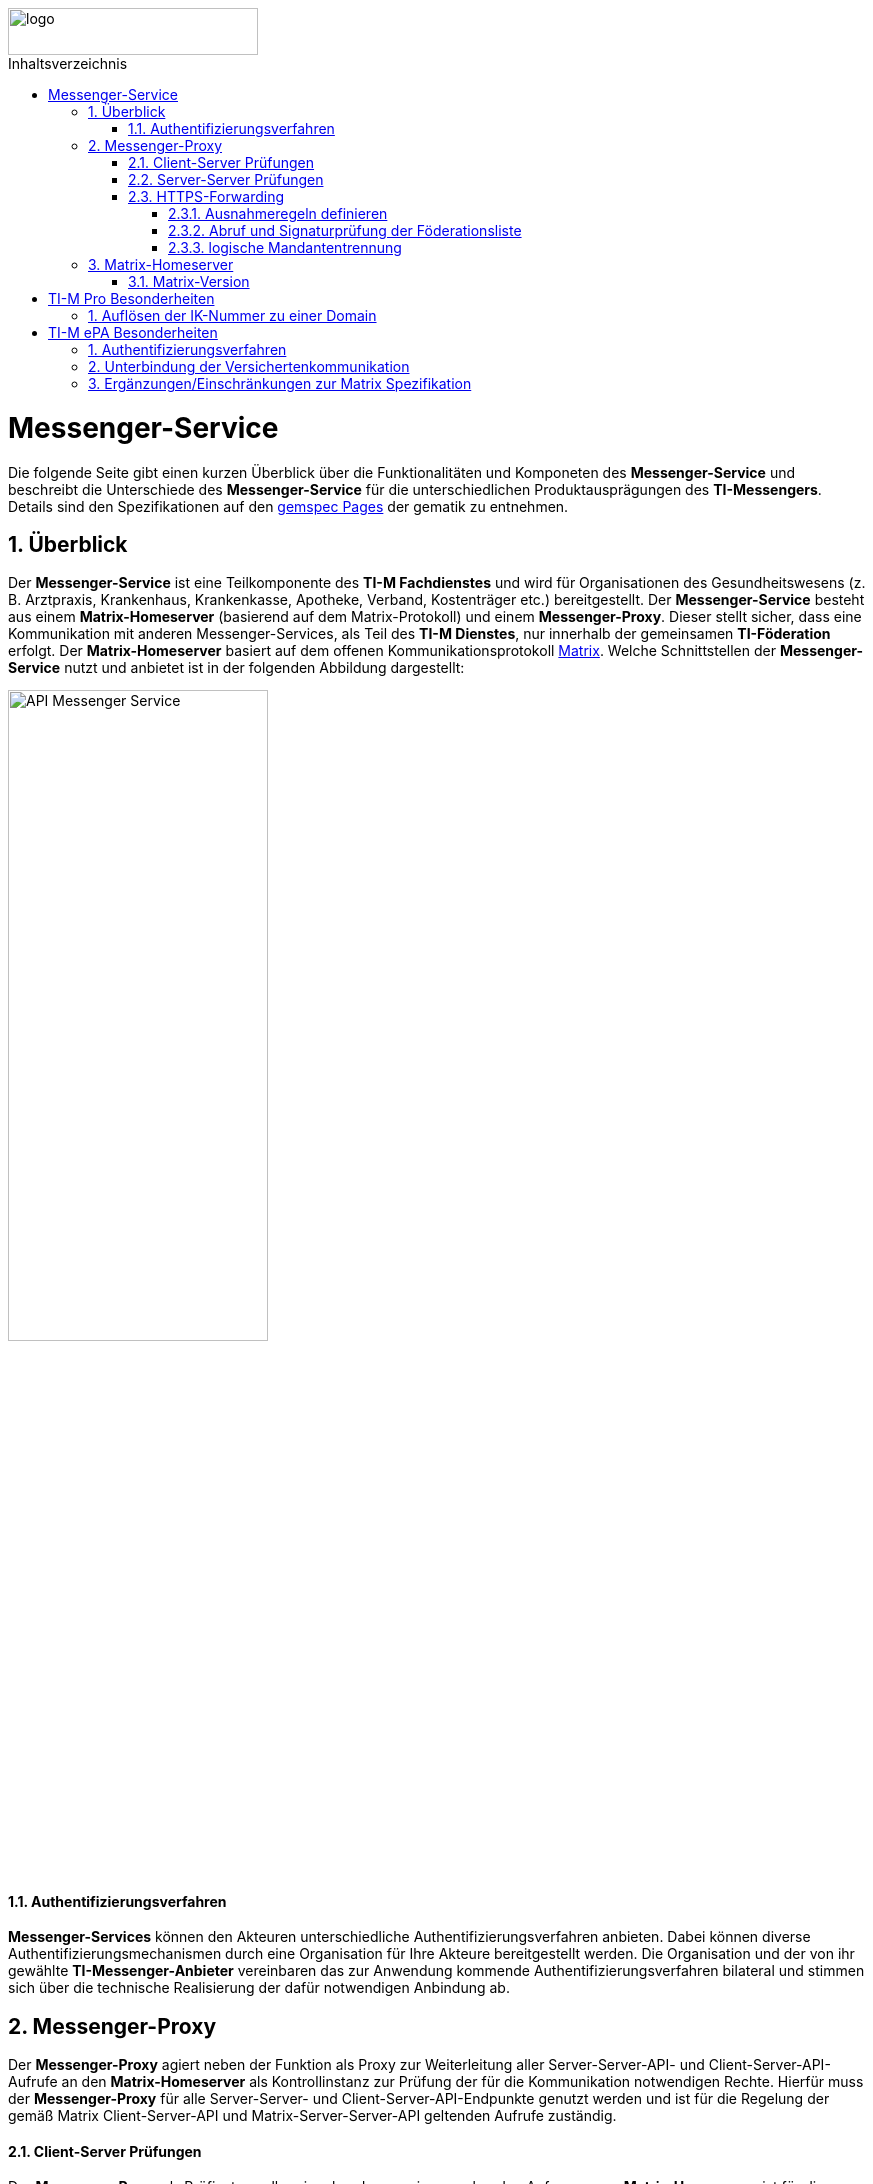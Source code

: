 ifdef::env-github[]
:tip-caption: :bulb:
:note-caption: :information_source:
:important-caption: :heavy_exclamation_mark:
:caution-caption: :fire:
:warning-caption: :warning:
endif::[]

:imagesdir: ../../images
:toc: macro
:toclevels: 5
:toc-title: Inhaltsverzeichnis
:numbered:
:sectnumlevels: 5

image::meta/gematik.png[logo,width=250,height=47,role=right]

toc::[]

= Messenger-Service
Die folgende Seite gibt einen kurzen Überblick über die Funktionalitäten und Komponeten des *Messenger-Service* und beschreibt die Unterschiede des *Messenger-Service* für die unterschiedlichen Produktausprägungen des *TI-Messengers*. Details sind den Spezifikationen auf den link:https://gemspec.gematik.de/[gemspec Pages] der gematik zu entnehmen.  

== Überblick
Der *Messenger-Service* ist eine Teilkomponente des *TI-M Fachdienstes* und wird für Organisationen des Gesundheitswesens (z. B. Arztpraxis, Krankenhaus, Krankenkasse, Apotheke, Verband, Kostenträger etc.) bereitgestellt. Der *Messenger-Service* besteht aus einem *Matrix-Homeserver* (basierend auf dem Matrix-Protokoll) und einem *Messenger-Proxy*. Dieser stellt sicher, dass eine Kommunikation mit anderen Messenger-Services, als Teil des *TI-M Dienstes*, nur innerhalb der gemeinsamen *TI-Föderation* erfolgt. Der *Matrix-Homeserver* basiert auf dem offenen Kommunikationsprotokoll link:https://spec.matrix.org/[Matrix]. Welche Schnittstellen der *Messenger-Service* nutzt und anbietet ist in der folgenden Abbildung dargestellt:

image::generated/TI-M_Basis/API-Messenger-Service.svg[align="center",width="55%"]

==== Authentifizierungsverfahren
*Messenger-Services* können den Akteuren unterschiedliche Authentifizierungsverfahren anbieten. Dabei können diverse Authentifizierungsmechanismen durch eine Organisation für Ihre Akteure bereitgestellt werden. Die Organisation und der von ihr gewählte *TI-Messenger-Anbieter* vereinbaren das zur Anwendung kommende Authentifizierungsverfahren bilateral und stimmen sich über die technische Realisierung der dafür notwendigen Anbindung ab.

== Messenger-Proxy
Der *Messenger-Proxy* agiert neben der Funktion als Proxy zur Weiterleitung aller Server-Server-API- und Client-Server-API-Aufrufe an den *Matrix-Homeserver* als Kontrollinstanz zur Prüfung der für die Kommunikation notwendigen Rechte. Hierfür muss der *Messenger-Proxy* für alle Server-Server- und Client-Server-API-Endpunkte genutzt werden und ist für die Regelung der gemäß Matrix Client-Server-API und Matrix-Server-Server-API geltenden Aufrufe zuständig.

==== Client-Server Prüfungen
Der *Messenger-Proxy* als Prüfinstanz aller eingehenden, sowie ausgehenden Anfragen zum *Matrix-Homeserver* ist für die Regelung der gemäß Matrix-Client-Server-API und Matrix-Server-Server-API geltenden Aufrufe zuständig. Daher ist es erforderlich, dass der *Messenger-Proxy* für jeden *Messenger-Service* als Forward- sowie Reverse-Proxy bereitgestellt wird. Die folgende Abbildung verdeutlicht die beide gerade skizzierten Funktionsweisen. 

image::generated/TI-M_Basis/Pruefungen_Messenger_Proxy.svg[width="100%"]

Bei Aufruf der Client-Server-API durch einen *TI-Messenger-Client* aus dem Internet fungiert der *Messenger-Proxy* als Reverse-Proxy. Beim Aufruf der Server-Server-API im Rahmen einer Server-To-Server Kommunikation fungiert der *Messenger-Proxy* als Forward-, sowie als Reverse-Proxy.

Die folgenden Prüfungen sind durch den *Messenger-Proxy* durchzuführen:
- Der *Messenger-Proxy* muss sicherstellen, dass beim Anlegen eines Raumes das Attribut `invite` mit maximal einer *MXID* befüllt ist.
- Bei jedem `Invite-Event` muss der *Messenger-Proxy* prüfen, ob die in der Anfrage enthaltenen Matrix-Domains zur *TI-Föderation* gehören.
- Der *Messenger-Proxy* muss bei eingehender Kommunikation auf die Medien-Endpunkte die Pfadkomponente {serverName} auf Föderationszugehörigkeit prüfen

==== Server-Server Prüfungen
In der Funktion als Server-Server Proxy prüft der Messenger-Proxy alle ausgehenden sowie eingehenden Events. Damit fungiert der Server-Server Proxy sowohl als Forward als auch als Reverse-Proxy. 
Die folgenden Prüfungen sind durch den *Messenger-Proxy* durchzuführen:
- Bei jedem Event muss der *Messenger-Proxy* die Föderationszugehörigkeit der im Event enthaltenen Matrix-Domains prüfen.
- Ist auf einem eingehenden Request, im *Authorization-Header* das Attribut `origin` gesetzt, so muss der *Messenger-Proxy* den enthaltenen Servernamen auf Föderationszugehörigkeit prüfen.
- Ist auf einem ausgehenden Request, im *Authorization-Header* das Attribut `destination` gesetzt, so muss der *Messenger-Proxy* den enthaltenen Servernamen auf Föderationszugehörigkeit prüfen.
- Der *Messenger-Proxy* muss bei ausgehender Kommunikation zum Endpunkt `/.well-known/matrix/server` den im Host-Header enthaltenen Servernamen auf Föderationszugehörigkeit prüfen.
- Der *Messenger-Proxy* muss bei ausgehender Kommunikation auf die Medien-Endpunkte die Pfadkomponente {serverName} auf Föderationszugehörigkeit prüfen

=== HTTPS-Forwarding
Die Kommunikation des *Matrix-Homeservers* in das Internet muss immer über den eigenen *Messenger-Proxy* (in der Funktion als Forward-Proxy) erfolgen.

==== Ausnahmeregeln definieren
Für bestimmte Funktionalitäten ist es notwendig, dass Anfragen nicht durch die Berechtigungsprüfung des *Messenger-Proxys* abgelehnt werden. So muss eine Anfrage des *VZD-FHIR-Directory* an die link:https://spec.matrix.org/v1.11/server-server-api/#getwell-knownmatrixserver[.well-known] Datei erlaubt sein, um einen eigenen Port für Anfragen des *VZD-FHIR-Directoy* zu hinterlegen, um später über diesen Port den `/_matrix/federation/v1/openid/userinfo`-Endpunkt aufzurufen. Hierzu muss der *Messenger-Proxy* ebenfalls den Zugriff erlauben, damit das *VZD-FHIR-Directory* einen `Matrix-OpenID-Token` prüfen lassen kann.

==== Abruf und Signaturprüfung der Föderationsliste
Eine aktuelle Version der Föderationsliste wird vom *Messenger-Proxy* über die Schnittstelle `I_internVerification` abgerufen. Der Abruf erfolgt entweder zyklisch über ein vom Anbieter definiertes Intervall oder im Rahmen der Föderationsprüfung, wenn eine Domain in der aktuell vorliegenden Liste nicht enthalten ist.
Der *Messenger-Proxy* muss sicherstellen, dass die vom *Registrierungs-Dienst* bereitgestellte Föderationsliste valide ist. Hierzu muss der *Messenger-Proxy* die Signatur der Föderationsliste unter Verwendung des mitgelieferten Signaturzertifikates (`x5c`-Header) überprüfen.

==== logische Mandantentrennung
Werden durch einen Anbieter eines *TI-Messenger-Fachdienstes* mehrere Matrix-Domains in einem gemeinsamen *Messenger-Service* betrieben, so muss die logische Trennung der Matrix-Domains sichergestellt werden. Die Art der Umsetzung bleibt dem Hersteller eines *TI-Messenger-Fachdienstes* überlassen. 

TIP: Empfehlung der gematik ist eine Mandantentrennung über seperate *Messenger-Services*, die jeweils eine eigene Domain verwalten, zu realisieren.

Eine mögliche Umsetzung wäre die Mandantentrennung über einen Matrix-Server zu realisieren, der mehrere Domains unterstützt. Diese Funktionalität wird aktuell von keinem Matrix-Server angeboten.  

CAUTION: Bei einer logischen Mandantentrennung muss sichergestellt werden, dass die Prüfung der Föderationszugehörigkeit (Zuordnung SM\(C)-B zu Domain) sichergestellt ist und jeder mandantenübergreifende Zugriff verhindert wird.  

== Matrix-Homeserver
Der *Matrix-Homeserver* ist die zentrale Komponente für die Kommunikation zwischen den Akteuren und stellt den *TI-M Clients* die in der Matrix Spezifikation definierten Endpunkte zur Verfügung. Der Matrix-Homeserver verwaltet die Akteure selbst oder bietet eine Schnittstelle für einen externen Identity Provider an, um das Authentifizierungsverfahren der Organisation nachnutzen zu können. 

TIP: Als Referenz für einen Homeserver wird die link:https://github.com/element-hq/synapse[synapse Referenzimplementierung] empfohlen. 

=== Matrix-Version
Der *Matrix-Homeserver* muss die 

- Client-Server API
- Server-Server API
- Matrix Appendices 

in der Version 1.11 der Matrix-Spezifikation unterstützen.

TIP: Von der gematik wurden Anpassungen an der 1.11 Spezifikation vorgenommen, die den Spezifikationen auf den link:https://gemspec.gematik.de/[gemspec Pages] der gematik zu entnehmen sind.

CAUTION: Die momentan in der Zulassung referenzierte Version 1.3 der Matrix-Spezifikation wird als `deprecated` gesetzt und ein zeitnaher Umstieg allen Zulassungsnehmern empfohlen.

= TI-M Pro Besonderheiten
== Auflösen der IK-Nummer zu einer Domain
Damit ein Akteur in der Rolle *User* den *TI-M Client Pro* nutzen kann, um die MXID mit Hilfe von vorliegenden Stammdaten (KVNR und IK-Nummer) zu generieren, ist es notwendig eine Schnittstelle zu schaffen, die Auskunft über die Domain liefert, auf der Versicherte mit einer bestimmten IK-Nummer ihren Account haben.

Des Weiteren muss der *TI-M Client Pro* in der Lage sein zu bestimmen ob eine MXID zu einem TI-M ePA Fachdienst für Versicherte gehört damit das Berechtigungskonzept clientseitig durchgesetzt werden kann. Hierfür bedarf es einer Schnittstelle mittels welcher festgestellt werden kann ob ein Matrix Servername einen Versichertenserver darstellt.

Um diese Auflösung zu ermöglichen wurde die API link:../../src/openapi/TiMessengerInformation.yaml[TiMessengerInformation] geschaffen. 

= TI-M ePA Besonderheiten
== Authentifizierungsverfahren
Der *Messenger-Service* muss für die Authentifizierung der Akteure in der Rolle *Versicherter* an den *sektoralen IDP* angeschlossen werden. Hierfür ist es notwendig, dass der *TI-Messenger Service für ePA* für die Registrierung eines neuen Accounts und für das Login eines Akteurs in der Rolle *Versicherter* den *OIDC authorization code flow mit pushed authorization requests* am *sektoralen IDP* unterstützt.

== Unterbindung der Versichertenkommunikation
Ein *TI-M Messenger-Service ePA* soll verhindern, dass ein User in der Rolle *Versicherter* einen anderen *Versicherten* einladen kann. Die Prüfung der Einladung ist sowohl an der *Client-Server-API*, als auch an der *Server-Server-API* zu realisieren.

== Ergänzungen/Einschränkungen zur Matrix Spezifikation
- Der *Matrix-Homeserver* muss die Anlage öffentlicher Räume durch einen Akteur in der Rolle Versicherter unterbinden.
- Der *TI-M Fachdienst ePA* muss Requests zu den Endpunkten für die Profilinformationen mit einer HTTP 403 Response ablehnen, sofern der anfragende Nutzer keine gemeinsamen Räume mit dem angefragten Nutzer hat.
- Der *TI-M Fachdienst ePA* darf über die user directory search *KEINE* Profile von Nutzern ausliefern, die keine gemeinsamen Räume mit dem anfragenden Nutzer haben.
- Der *TI-M Fachdienst ePA* muss in regelmäßigen Abständen (konfigurierbares Intervall) lokale Nutzer aus Räumen entfernen, in denen sich nur Versicherte befinden.